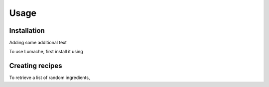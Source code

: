 Usage
=====

.. _installation:

Installation
------------

Adding some additional text

To use Lumache, first install it using 



Creating recipes
----------------

To retrieve a list of random ingredients,

